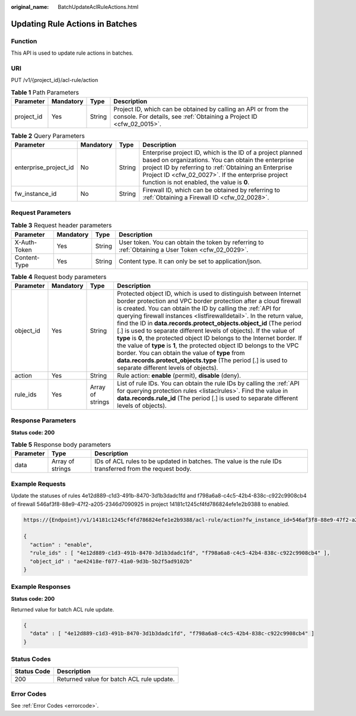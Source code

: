 :original_name: BatchUpdateAclRuleActions.html

.. _BatchUpdateAclRuleActions:

Updating Rule Actions in Batches
================================

Function
--------

This API is used to update rule actions in batches.

URI
---

PUT /v1/{project_id}/acl-rule/action

.. table:: **Table 1** Path Parameters

   +------------+-----------+--------+----------------------------------------------------------------------------------------------------------------------------------------+
   | Parameter  | Mandatory | Type   | Description                                                                                                                            |
   +============+===========+========+========================================================================================================================================+
   | project_id | Yes       | String | Project ID, which can be obtained by calling an API or from the console. For details, see :ref:`Obtaining a Project ID <cfw_02_0015>`. |
   +------------+-----------+--------+----------------------------------------------------------------------------------------------------------------------------------------+

.. table:: **Table 2** Query Parameters

   +-----------------------+-----------+--------+------------------------------------------------------------------------------------------------------------------------------------------------------------------------------------------------------------------------------------------------------------------------------+
   | Parameter             | Mandatory | Type   | Description                                                                                                                                                                                                                                                                  |
   +=======================+===========+========+==============================================================================================================================================================================================================================================================================+
   | enterprise_project_id | No        | String | Enterprise project ID, which is the ID of a project planned based on organizations. You can obtain the enterprise project ID by referring to :ref:`Obtaining an Enterprise Project ID <cfw_02_0027>`. If the enterprise project function is not enabled, the value is **0**. |
   +-----------------------+-----------+--------+------------------------------------------------------------------------------------------------------------------------------------------------------------------------------------------------------------------------------------------------------------------------------+
   | fw_instance_id        | No        | String | Firewall ID, which can be obtained by referring to :ref:`Obtaining a Firewall ID <cfw_02_0028>`.                                                                                                                                                                             |
   +-----------------------+-----------+--------+------------------------------------------------------------------------------------------------------------------------------------------------------------------------------------------------------------------------------------------------------------------------------+

Request Parameters
------------------

.. table:: **Table 3** Request header parameters

   +--------------+-----------+--------+---------------------------------------------------------------------------------------------------+
   | Parameter    | Mandatory | Type   | Description                                                                                       |
   +==============+===========+========+===================================================================================================+
   | X-Auth-Token | Yes       | String | User token. You can obtain the token by referring to :ref:`Obtaining a User Token <cfw_02_0029>`. |
   +--------------+-----------+--------+---------------------------------------------------------------------------------------------------+
   | Content-Type | Yes       | String | Content type. It can only be set to application/json.                                             |
   +--------------+-----------+--------+---------------------------------------------------------------------------------------------------+

.. table:: **Table 4** Request body parameters

   +-----------+-----------+------------------+---------------------------------------------------------------------------------------------------------------------------------------------------------------------------------------------------------------------------------------------------------------------------------------------------------------------------------------------------------------------------------------------------------------------------------------------------------------------------------------------------------------------------------------------------------------------------------------------------------------------------------------------------------------------------------------------------------------------------------------------+
   | Parameter | Mandatory | Type             | Description                                                                                                                                                                                                                                                                                                                                                                                                                                                                                                                                                                                                                                                                                                                                 |
   +===========+===========+==================+=============================================================================================================================================================================================================================================================================================================================================================================================================================================================================================================================================================================================================================================================================================================================================+
   | object_id | Yes       | String           | Protected object ID, which is used to distinguish between Internet border protection and VPC border protection after a cloud firewall is created. You can obtain the ID by calling the :ref:`API for querying firewall instances <listfirewalldetail>`. In the return value, find the ID in **data.records.protect_objects.object_id** (The period [.] is used to separate different levels of objects). If the value of **type** is **0**, the protected object ID belongs to the Internet border. If the value of **type** is **1**, the protected object ID belongs to the VPC border. You can obtain the value of **type** from **data.records.protect_objects.type** (The period [.] is used to separate different levels of objects). |
   +-----------+-----------+------------------+---------------------------------------------------------------------------------------------------------------------------------------------------------------------------------------------------------------------------------------------------------------------------------------------------------------------------------------------------------------------------------------------------------------------------------------------------------------------------------------------------------------------------------------------------------------------------------------------------------------------------------------------------------------------------------------------------------------------------------------------+
   | action    | Yes       | String           | Rule action: **enable** (permit), **disable** (deny).                                                                                                                                                                                                                                                                                                                                                                                                                                                                                                                                                                                                                                                                                       |
   +-----------+-----------+------------------+---------------------------------------------------------------------------------------------------------------------------------------------------------------------------------------------------------------------------------------------------------------------------------------------------------------------------------------------------------------------------------------------------------------------------------------------------------------------------------------------------------------------------------------------------------------------------------------------------------------------------------------------------------------------------------------------------------------------------------------------+
   | rule_ids  | Yes       | Array of strings | List of rule IDs. You can obtain the rule IDs by calling the :ref:`API for querying protection rules <listaclrules>`. Find the value in **data.records.rule_id** (The period [.] is used to separate different levels of objects).                                                                                                                                                                                                                                                                                                                                                                                                                                                                                                          |
   +-----------+-----------+------------------+---------------------------------------------------------------------------------------------------------------------------------------------------------------------------------------------------------------------------------------------------------------------------------------------------------------------------------------------------------------------------------------------------------------------------------------------------------------------------------------------------------------------------------------------------------------------------------------------------------------------------------------------------------------------------------------------------------------------------------------------+

Response Parameters
-------------------

**Status code: 200**

.. table:: **Table 5** Response body parameters

   +-----------+------------------+---------------------------------------------------------------------------------------------------------+
   | Parameter | Type             | Description                                                                                             |
   +===========+==================+=========================================================================================================+
   | data      | Array of strings | IDs of ACL rules to be updated in batches. The value is the rule IDs transferred from the request body. |
   +-----------+------------------+---------------------------------------------------------------------------------------------------------+

Example Requests
----------------

Update the statuses of rules 4e12d889-c1d3-491b-8470-3d1b3dadc1fd and f798a6a8-c4c5-42b4-838c-c922c9908cb4 of firewall 546af3f8-88e9-47f2-a205-2346d7090925 in project 14181c1245cf4fd786824efe1e2b9388 to enabled.

.. code-block::

   https://{Endpoint}/v1/14181c1245cf4fd786824efe1e2b9388/acl-rule/action?fw_instance_id=546af3f8-88e9-47f2-a205-2346d7090925&enterprise_project_id=default

   {
     "action" : "enable",
     "rule_ids" : [ "4e12d889-c1d3-491b-8470-3d1b3dadc1fd", "f798a6a8-c4c5-42b4-838c-c922c9908cb4" ],
     "object_id" : "ae42418e-f077-41a0-9d3b-5b2f5ad9102b"
   }

Example Responses
-----------------

**Status code: 200**

Returned value for batch ACL rule update.

.. code-block::

   {
     "data" : [ "4e12d889-c1d3-491b-8470-3d1b3dadc1fd", "f798a6a8-c4c5-42b4-838c-c922c9908cb4" ]
   }

Status Codes
------------

=========== =========================================
Status Code Description
=========== =========================================
200         Returned value for batch ACL rule update.
=========== =========================================

Error Codes
-----------

See :ref:`Error Codes <errorcode>`.
